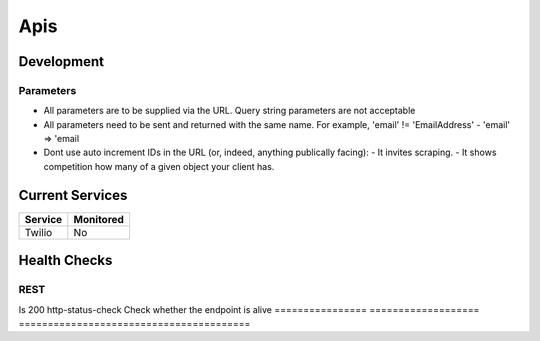 ====
Apis
====

Development
-----------

Parameters
''''''''''

- All parameters are to be supplied via the URL. Query string parameters are not acceptable
- All parameters need to be sent and returned with the same name. For example, 'email' != 'EmailAddress' - 'email' => 'email
- Dont use auto increment IDs in the URL (or, indeed, anything publically facing):
  - It invites scraping.
  - It shows competition how many of a given object your client has.

Current Services
----------------

============= ============
Service       Monitored
============= ============
Twilio        No
============= ============

Health Checks
-------------

REST
''''

================ =================== =========================================
Check            Sensu Package      Description
================ =================== ========================================
Is 200           http-status-check  Check whether the endpoint is alive
================ =================== ========================================
